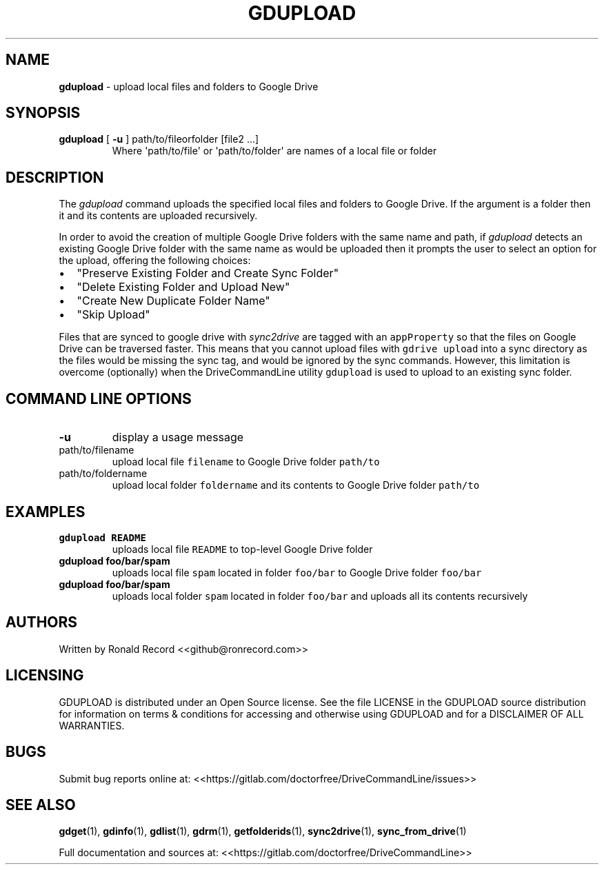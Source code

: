.\" Automatically generated by Pandoc 2.16.2
.\"
.TH "GDUPLOAD" "1" "January 04, 2022" "gdupload 2.1.1" "User Manual"
.hy
.SH NAME
.PP
\f[B]gdupload\f[R] - upload local files and folders to Google Drive
.SH SYNOPSIS
.TP
\f[B]gdupload\f[R] [ \f[B]-u\f[R] ] path/to/fileorfolder [file2 ...]
Where \[aq]path/to/file\[aq] or \[aq]path/to/folder\[aq] are names of a
local file or folder
.SH DESCRIPTION
.PP
The \f[I]gdupload\f[R] command uploads the specified local files and
folders to Google Drive.
If the argument is a folder then it and its contents are uploaded
recursively.
.PP
In order to avoid the creation of multiple Google Drive folders with the
same name and path, if \f[I]gdupload\f[R] detects an existing Google
Drive folder with the same name as would be uploaded then it prompts the
user to select an option for the upload, offering the following choices:
.IP \[bu] 2
\[dq]Preserve Existing Folder and Create Sync Folder\[dq]
.IP \[bu] 2
\[dq]Delete Existing Folder and Upload New\[dq]
.IP \[bu] 2
\[dq]Create New Duplicate Folder Name\[dq]
.IP \[bu] 2
\[dq]Skip Upload\[dq]
.PP
Files that are synced to google drive with \f[I]sync2drive\f[R] are
tagged with an \f[C]appProperty\f[R] so that the files on Google Drive
can be traversed faster.
This means that you cannot upload files with \f[C]gdrive upload\f[R]
into a sync directory as the files would be missing the sync tag, and
would be ignored by the sync commands.
However, this limitation is overcome (optionally) when the
DriveCommandLine utility \f[C]gdupload\f[R] is used to upload to an
existing sync folder.
.SH COMMAND LINE OPTIONS
.TP
\f[B]-u\f[R]
display a usage message
.TP
path/to/filename
upload local file \f[C]filename\f[R] to Google Drive folder
\f[C]path/to\f[R]
.TP
path/to/foldername
upload local folder \f[C]foldername\f[R] and its contents to Google
Drive folder \f[C]path/to\f[R]
.SH EXAMPLES
.TP
\f[B]gdupload README\f[R]
uploads local file \f[C]README\f[R] to top-level Google Drive folder
.TP
\f[B]gdupload foo/bar/spam\f[R]
uploads local file \f[C]spam\f[R] located in folder \f[C]foo/bar\f[R] to
Google Drive folder \f[C]foo/bar\f[R]
.TP
\f[B]gdupload foo/bar/spam\f[R]
uploads local folder \f[C]spam\f[R] located in folder \f[C]foo/bar\f[R]
and uploads all its contents recursively
.SH AUTHORS
.PP
Written by Ronald Record <<github@ronrecord.com>>
.SH LICENSING
.PP
GDUPLOAD is distributed under an Open Source license.
See the file LICENSE in the GDUPLOAD source distribution for information
on terms & conditions for accessing and otherwise using GDUPLOAD and for
a DISCLAIMER OF ALL WARRANTIES.
.SH BUGS
.PP
Submit bug reports online at:
<<https://gitlab.com/doctorfree/DriveCommandLine/issues>>
.SH SEE ALSO
.PP
\f[B]gdget\f[R](1), \f[B]gdinfo\f[R](1), \f[B]gdlist\f[R](1),
\f[B]gdrm\f[R](1), \f[B]getfolderids\f[R](1), \f[B]sync2drive\f[R](1),
\f[B]sync_from_drive\f[R](1)
.PP
Full documentation and sources at:
<<https://gitlab.com/doctorfree/DriveCommandLine>>
